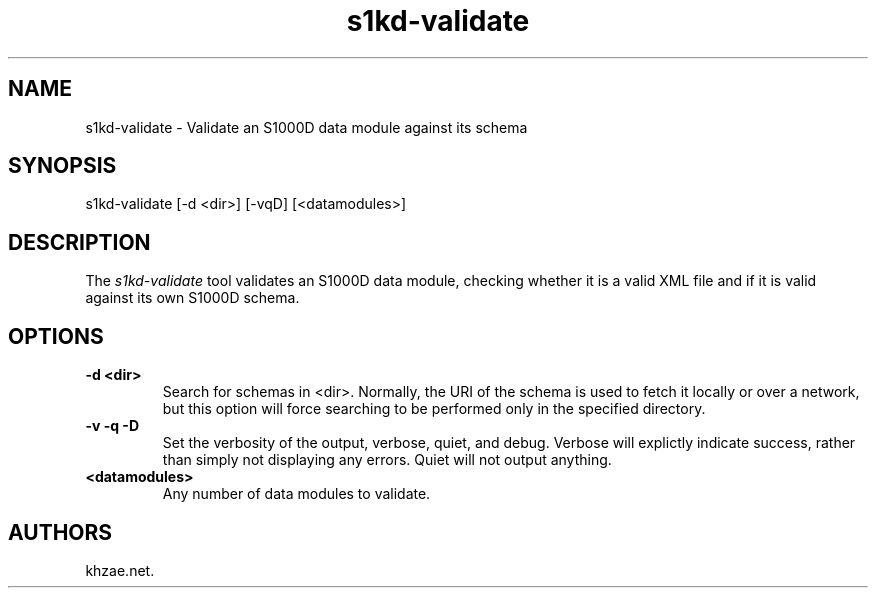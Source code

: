 .\" Automatically generated by Pandoc 1.19.2.1
.\"
.TH "s1kd\-validate" "1" "2017\-05\-22" "" "General Commands Manual"
.hy
.SH NAME
.PP
s1kd\-validate \- Validate an S1000D data module against its schema
.SH SYNOPSIS
.PP
s1kd\-validate [\-d <dir>] [\-vqD] [<datamodules>]
.SH DESCRIPTION
.PP
The \f[I]s1kd\-validate\f[] tool validates an S1000D data module,
checking whether it is a valid XML file and if it is valid against its
own S1000D schema.
.SH OPTIONS
.TP
.B \-d <dir>
Search for schemas in <dir>.
Normally, the URI of the schema is used to fetch it locally or over a
network, but this option will force searching to be performed only in
the specified directory.
.RS
.RE
.TP
.B \-v \-q \-D
Set the verbosity of the output, verbose, quiet, and debug.
Verbose will explictly indicate success, rather than simply not
displaying any errors.
Quiet will not output anything.
.RS
.RE
.TP
.B <datamodules>
Any number of data modules to validate.
.RS
.RE
.SH AUTHORS
khzae.net.
